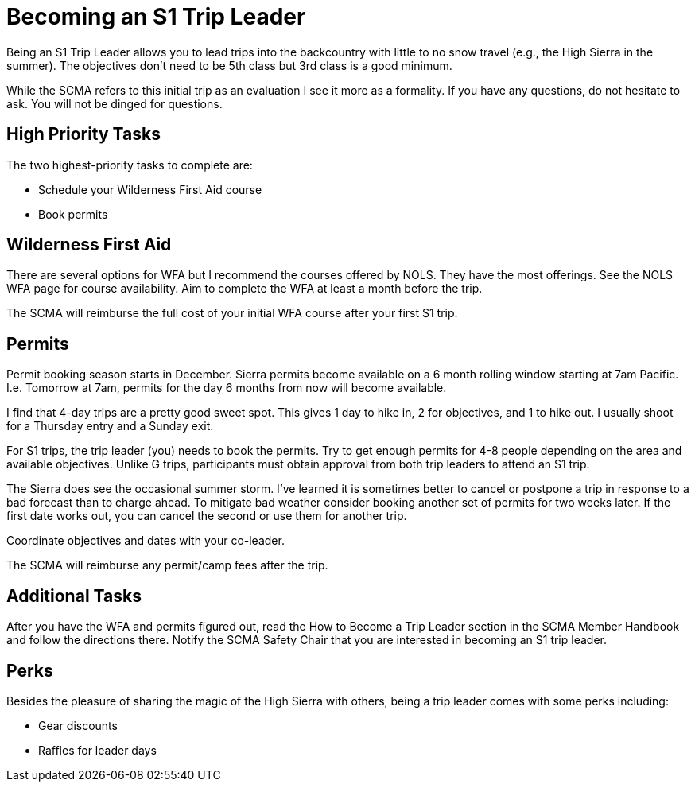 = Becoming an S1 Trip Leader

Being an S1 Trip Leader allows you to lead trips into the backcountry with little to no snow travel (e.g., the High Sierra in the summer).
The objectives don't need to be 5th class but 3rd class is a good minimum.

While the SCMA refers to this initial trip as an evaluation I see it more as a formality.
If you have any questions, do not hesitate to ask.
You will not be dinged for questions.

== High Priority Tasks

The two highest-priority tasks to complete are:

* Schedule your Wilderness First Aid course
* Book permits

== Wilderness First Aid

There are several options for WFA but I recommend the courses offered by NOLS.
They have the most offerings.
See the NOLS WFA page for course availability.
Aim to complete the WFA at least a month before the trip.

The SCMA will reimburse the full cost of your initial WFA course after your first S1 trip.

== Permits

Permit booking season starts in December.
Sierra permits become available on a 6 month rolling window starting at 7am Pacific.
I.e. Tomorrow at 7am, permits for the day 6 months from now will become available.

I find that 4-day trips are a pretty good sweet spot.
This gives 1 day to hike in, 2 for objectives, and 1 to hike out.
I usually shoot for a Thursday entry and a Sunday exit.

For S1 trips, the trip leader (you) needs to book the permits.
Try to get enough permits for 4-8 people depending on the area and available objectives.
Unlike G trips, participants must obtain approval from both trip leaders to attend an S1 trip.

The Sierra does see the occasional summer storm.
I've learned it is sometimes better to cancel or postpone a trip in response to a bad forecast than to charge ahead.
To mitigate bad weather consider booking another set of permits for two weeks later.
If the first date works out, you can cancel the second or use them for another trip.

Coordinate objectives and dates with your co-leader.

The SCMA will reimburse any permit/camp fees after the trip.

== Additional Tasks

After you have the WFA and permits figured out, read the How to Become a Trip Leader section in the SCMA Member Handbook and follow the directions there.
Notify the SCMA Safety Chair that you are interested in becoming an S1 trip leader.

== Perks

Besides the pleasure of sharing the magic of the High Sierra with others, being a trip leader comes with some perks including:

* Gear discounts
* Raffles for leader days
